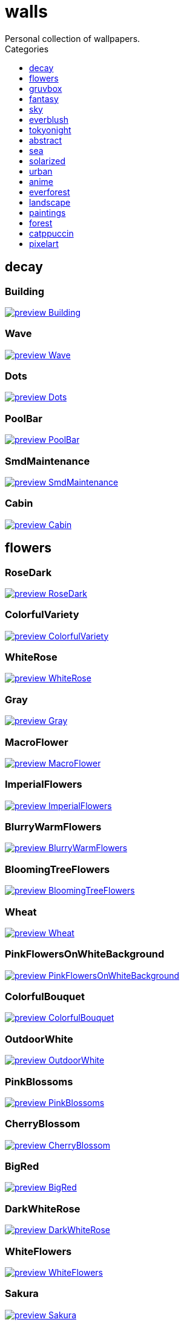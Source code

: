 = walls
:nofooter:
:toc: left
:toc-title: Categories
:toclevels: 1
Personal collection of wallpapers.

== decay

=== Building

image::decay/preview_Building.png[link=decay/Building.png]

=== Wave

image::decay/preview_Wave.png[link=decay/Wave.png]

=== Dots

image::decay/preview_Dots.png[link=decay/Dots.png]

=== PoolBar

image::decay/preview_PoolBar.jpg[link=decay/PoolBar.jpg]

=== SmdMaintenance

image::decay/preview_SmdMaintenance.jpg[link=decay/SmdMaintenance.jpg]

=== Cabin

image::decay/preview_Cabin.jpg[link=decay/Cabin.jpg]

== flowers

=== RoseDark

image::flowers/preview_RoseDark.png[link=flowers/RoseDark.png]

=== ColorfulVariety

image::flowers/preview_ColorfulVariety.jpg[link=flowers/ColorfulVariety.jpg]

=== WhiteRose

image::flowers/preview_WhiteRose.png[link=flowers/WhiteRose.png]

=== Gray

image::flowers/preview_Gray.jpg[link=flowers/Gray.jpg]

=== MacroFlower

image::flowers/preview_MacroFlower.jpg[link=flowers/MacroFlower.jpg]

=== ImperialFlowers

image::flowers/preview_ImperialFlowers.jpg[link=flowers/ImperialFlowers.jpg]

=== BlurryWarmFlowers

image::flowers/preview_BlurryWarmFlowers.jpg[link=flowers/BlurryWarmFlowers.jpg]

=== BloomingTreeFlowers

image::flowers/preview_BloomingTreeFlowers.jpg[link=flowers/BloomingTreeFlowers.jpg]

=== Wheat

image::flowers/preview_Wheat.jpg[link=flowers/Wheat.jpg]

=== PinkFlowersOnWhiteBackground

image::flowers/preview_PinkFlowersOnWhiteBackground.jpg[link=flowers/PinkFlowersOnWhiteBackground.jpg]

=== ColorfulBouquet

image::flowers/preview_ColorfulBouquet.jpg[link=flowers/ColorfulBouquet.jpg]

=== OutdoorWhite

image::flowers/preview_OutdoorWhite.jpg[link=flowers/OutdoorWhite.jpg]

=== PinkBlossoms

image::flowers/preview_PinkBlossoms.jpg[link=flowers/PinkBlossoms.jpg]

=== CherryBlossom

image::flowers/preview_CherryBlossom.jpg[link=flowers/CherryBlossom.jpg]

=== BigRed

image::flowers/preview_BigRed.jpg[link=flowers/BigRed.jpg]

=== DarkWhiteRose

image::flowers/preview_DarkWhiteRose.jpg[link=flowers/DarkWhiteRose.jpg]

=== WhiteFlowers

image::flowers/preview_WhiteFlowers.png[link=flowers/WhiteFlowers.png]

=== Sakura

image::flowers/preview_Sakura.jpg[link=flowers/Sakura.jpg]

=== BlossomingTwigs

image::flowers/preview_BlossomingTwigs.jpg[link=flowers/BlossomingTwigs.jpg]

=== LadyBugOnMatricaria

image::flowers/preview_LadyBugOnMatricaria.jpg[link=flowers/LadyBugOnMatricaria.jpg]

=== Daisies

image::flowers/preview_Daisies.jpg[link=flowers/Daisies.jpg]

=== PissFilter

image::flowers/preview_PissFilter.jpg[link=flowers/PissFilter.jpg]

=== BranchedBlossoms

image::flowers/preview_BranchedBlossoms.jpg[link=flowers/BranchedBlossoms.jpg]

=== Flashbang

image::flowers/preview_Flashbang.jpg[link=flowers/Flashbang.jpg]

=== BlurryBushes

image::flowers/preview_BlurryBushes.jpg[link=flowers/BlurryBushes.jpg]

=== FenceFlowers

image::flowers/preview_FenceFlowers.jpg[link=flowers/FenceFlowers.jpg]

=== PeacefulFlower

image::flowers/preview_PeacefulFlower.jpg[link=flowers/PeacefulFlower.jpg]

=== BlurryFlowers

image::flowers/preview_BlurryFlowers.jpg[link=flowers/BlurryFlowers.jpg]

=== Matricarias

image::flowers/preview_Matricarias.jpg[link=flowers/Matricarias.jpg]

=== BrickWallFlowers

image::flowers/preview_BrickWallFlowers.jpg[link=flowers/BrickWallFlowers.jpg]

=== WetBud

image::flowers/preview_WetBud.jpg[link=flowers/WetBud.jpg]

=== CloseUpWhite

image::flowers/preview_CloseUpWhite.jpg[link=flowers/CloseUpWhite.jpg]

=== BouquetOnOliveGreen

image::flowers/preview_BouquetOnOliveGreen.jpg[link=flowers/BouquetOnOliveGreen.jpg]

=== WhiteFlowers

image::flowers/preview_WhiteFlowers.jpg[link=flowers/WhiteFlowers.jpg]

=== DimAndWhite

image::flowers/preview_DimAndWhite.jpg[link=flowers/DimAndWhite.jpg]

=== BlurredOutFlowers

image::flowers/preview_BlurredOutFlowers.jpg[link=flowers/BlurredOutFlowers.jpg]

=== LilacBush

image::flowers/preview_LilacBush.jpg[link=flowers/LilacBush.jpg]

=== MacroOnBlue

image::flowers/preview_MacroOnBlue.jpg[link=flowers/MacroOnBlue.jpg]

=== VibrantPink

image::flowers/preview_VibrantPink.jpg[link=flowers/VibrantPink.jpg]

=== MacroBokeh

image::flowers/preview_MacroBokeh.jpg[link=flowers/MacroBokeh.jpg]

=== PinkFlowers

image::flowers/preview_PinkFlowers.jpg[link=flowers/PinkFlowers.jpg]

=== Sepia

image::flowers/preview_Sepia.jpg[link=flowers/Sepia.jpg]

=== VanGoghOilPainting

image::flowers/preview_VanGoghOilPainting.jpg[link=flowers/VanGoghOilPainting.jpg]

=== OvergrownField

image::flowers/preview_OvergrownField.jpg[link=flowers/OvergrownField.jpg]

=== CloseUpBokeh

image::flowers/preview_CloseUpBokeh.jpg[link=flowers/CloseUpBokeh.jpg]

== gruvbox

=== CyberpunkRooftops

image::gruvbox/preview_CyberpunkRooftops.jpg[link=gruvbox/CyberpunkRooftops.jpg]

=== InTown

image::gruvbox/preview_InTown.jpg[link=gruvbox/InTown.jpg]

=== LinesDarker

image::gruvbox/preview_LinesDarker.png[link=gruvbox/LinesDarker.png]

=== Platform

image::gruvbox/preview_Platform.jpg[link=gruvbox/Platform.jpg]

=== Forest

image::gruvbox/preview_Forest.png[link=gruvbox/Forest.png]

=== Lines

image::gruvbox/preview_Lines.png[link=gruvbox/Lines.png]

=== AsianHills

image::gruvbox/preview_AsianHills.jpg[link=gruvbox/AsianHills.jpg]

== fantasy

=== AnotherFantasyCastle

image::fantasy/preview_AnotherFantasyCastle.jpg[link=fantasy/AnotherFantasyCastle.jpg]

=== UmbrellaCarpet

image::fantasy/preview_UmbrellaCarpet.png[link=fantasy/UmbrellaCarpet.png]

=== PutridHollow

image::fantasy/preview_PutridHollow.jpg[link=fantasy/PutridHollow.jpg]

=== FlyingWhale

image::fantasy/preview_FlyingWhale.jpg[link=fantasy/FlyingWhale.jpg]

=== AsianVenice

image::fantasy/preview_AsianVenice.png[link=fantasy/AsianVenice.png]

=== NordishCemetery

image::fantasy/preview_NordishCemetery.jpg[link=fantasy/NordishCemetery.jpg]

=== FantasyCastle

image::fantasy/preview_FantasyCastle.png[link=fantasy/FantasyCastle.png]

=== NekomataRailwayGirl

image::fantasy/preview_NekomataRailwayGirl.png[link=fantasy/NekomataRailwayGirl.png]

=== GreatTree

image::fantasy/preview_GreatTree.jpg[link=fantasy/GreatTree.jpg]

=== SoulOfCinder

image::fantasy/preview_SoulOfCinder.png[link=fantasy/SoulOfCinder.png]

=== ElCheapoTatooine

image::fantasy/preview_ElCheapoTatooine.jpg[link=fantasy/ElCheapoTatooine.jpg]

=== OverSaturatedJapaneseTree

image::fantasy/preview_OverSaturatedJapaneseTree.jpg[link=fantasy/OverSaturatedJapaneseTree.jpg]

=== FantasyRuins

image::fantasy/preview_FantasyRuins.png[link=fantasy/FantasyRuins.png]

=== AsianPond

image::fantasy/preview_AsianPond.jpg[link=fantasy/AsianPond.jpg]

=== FlyingFish

image::fantasy/preview_FlyingFish.png[link=fantasy/FlyingFish.png]

=== BioshockRapture

image::fantasy/preview_BioshockRapture.jpg[link=fantasy/BioshockRapture.jpg]

=== HandValley

image::fantasy/preview_HandValley.png[link=fantasy/HandValley.png]

=== BloodborneBridge

image::fantasy/preview_BloodborneBridge.jpg[link=fantasy/BloodborneBridge.jpg]

=== FantasyMural

image::fantasy/preview_FantasyMural.jpg[link=fantasy/FantasyMural.jpg]

=== CrusaderArmy

image::fantasy/preview_CrusaderArmy.jpg[link=fantasy/CrusaderArmy.jpg]

=== MedievalLandscape

image::fantasy/preview_MedievalLandscape.jpg[link=fantasy/MedievalLandscape.jpg]

=== DarkNight

image::fantasy/preview_DarkNight.jpg[link=fantasy/DarkNight.jpg]

=== DarkSoulsIII

image::fantasy/preview_DarkSoulsIII.jpg[link=fantasy/DarkSoulsIII.jpg]

=== FlyingIslands

image::fantasy/preview_FlyingIslands.jpg[link=fantasy/FlyingIslands.jpg]

== sky

=== SwedishClouds

image::sky/preview_SwedishClouds.jpg[link=sky/SwedishClouds.jpg]

=== Clouds

image::sky/preview_Clouds.jpg[link=sky/Clouds.jpg]

=== BlackNight

image::sky/preview_BlackNight.jpg[link=sky/BlackNight.jpg]

=== GoldenGate

image::sky/preview_GoldenGate.jpg[link=sky/GoldenGate.jpg]

=== NightSky

image::sky/preview_NightSky.jpg[link=sky/NightSky.jpg]

=== WormsEyeUrban

image::sky/preview_WormsEyeUrban.jpg[link=sky/WormsEyeUrban.jpg]

=== GodrayClouds

image::sky/preview_GodrayClouds.jpg[link=sky/GodrayClouds.jpg]

=== Balconies

image::sky/preview_Balconies.png[link=sky/Balconies.png]

=== ModernArchitecture

image::sky/preview_ModernArchitecture.jpg[link=sky/ModernArchitecture.jpg]

=== ColorfulParachute

image::sky/preview_ColorfulParachute.jpg[link=sky/ColorfulParachute.jpg]

=== MistyNight

image::sky/preview_MistyNight.jpg[link=sky/MistyNight.jpg]

=== DegirledAnimeClouds

image::sky/preview_DegirledAnimeClouds.png[link=sky/DegirledAnimeClouds.png]

=== BrownBuilding

image::sky/preview_BrownBuilding.jpg[link=sky/BrownBuilding.jpg]

=== MinimalistBuilding

image::sky/preview_MinimalistBuilding.jpg[link=sky/MinimalistBuilding.jpg]

=== GirlRemoved

image::sky/preview_GirlRemoved.png[link=sky/GirlRemoved.png]

=== PalmLeaves

image::sky/preview_PalmLeaves.jpg[link=sky/PalmLeaves.jpg]

=== UrbanSky

image::sky/preview_UrbanSky.jpg[link=sky/UrbanSky.jpg]

=== CloudsCyan

image::sky/preview_CloudsCyan.jpg[link=sky/CloudsCyan.jpg]

=== Nebula

image::sky/preview_Nebula.jpg[link=sky/Nebula.jpg]

=== LonePlane

image::sky/preview_LonePlane.jpg[link=sky/LonePlane.jpg]

=== WeatherStation

image::sky/preview_WeatherStation.jpg[link=sky/WeatherStation.jpg]

=== GoldenGateLandscape

image::sky/preview_GoldenGateLandscape.jpg[link=sky/GoldenGateLandscape.jpg]

== everblush

=== Void

image::everblush/preview_Void.png[link=everblush/Void.png]

=== Patterns

image::everblush/preview_Patterns.png[link=everblush/Patterns.png]

=== Arch

image::everblush/preview_Arch.png[link=everblush/Arch.png]

=== Sharks

image::everblush/preview_Sharks.png[link=everblush/Sharks.png]

=== Fedora

image::everblush/preview_Fedora.png[link=everblush/Fedora.png]

=== RHEL

image::everblush/preview_RHEL.png[link=everblush/RHEL.png]

=== Pixel

image::everblush/preview_Pixel.png[link=everblush/Pixel.png]

=== Manjaro

image::everblush/preview_Manjaro.png[link=everblush/Manjaro.png]

=== BeProductive

image::everblush/preview_BeProductive.png[link=everblush/BeProductive.png]

=== Circles

image::everblush/preview_Circles.png[link=everblush/Circles.png]

=== Night

image::everblush/preview_Night.png[link=everblush/Night.png]

=== Dice

image::everblush/preview_Dice.png[link=everblush/Dice.png]

=== EOS

image::everblush/preview_EOS.png[link=everblush/EOS.png]

=== Here

image::everblush/preview_Here.png[link=everblush/Here.png]

=== Gentoo

image::everblush/preview_Gentoo.png[link=everblush/Gentoo.png]

=== Anger

image::everblush/preview_Anger.png[link=everblush/Anger.png]

=== Retro

image::everblush/preview_Retro.png[link=everblush/Retro.png]

=== Generic

image::everblush/preview_Generic.png[link=everblush/Generic.png]

=== Mountain

image::everblush/preview_Mountain.png[link=everblush/Mountain.png]

=== Pacman

image::everblush/preview_Pacman.png[link=everblush/Pacman.png]

== tokyonight

=== Simple

image::tokyonight/preview_Simple.png[link=tokyonight/Simple.png]

=== WithTheGirl:chad:

image::tokyonight/preview_WithTheGirl:chad:.png[link=tokyonight/WithTheGirl:chad:.png]

=== ToyCity

image::tokyonight/preview_ToyCity.jpg[link=tokyonight/ToyCity.jpg]

=== AnimeWaiting

image::tokyonight/preview_AnimeWaiting.png[link=tokyonight/AnimeWaiting.png]

=== AnimeWaiting2

image::tokyonight/preview_AnimeWaiting2.jpg[link=tokyonight/AnimeWaiting2.jpg]

=== ChainsawMan

image::tokyonight/preview_ChainsawMan.png[link=tokyonight/ChainsawMan.png]

=== PixelartCity

image::tokyonight/preview_PixelartCity.png[link=tokyonight/PixelartCity.png]

=== Space

image::tokyonight/preview_Space.png[link=tokyonight/Space.png]

== abstract

=== BlackMagma

image::abstract/preview_BlackMagma.jpg[link=abstract/BlackMagma.jpg]

=== Dots

image::abstract/preview_Dots.jpg[link=abstract/Dots.jpg]

=== TokyoSimplistic

image::abstract/preview_TokyoSimplistic.jpg[link=abstract/TokyoSimplistic.jpg]

=== OrangeCubes

image::abstract/preview_OrangeCubes.png[link=abstract/OrangeCubes.png]

=== BluePinkGradient

image::abstract/preview_BluePinkGradient.jpg[link=abstract/BluePinkGradient.jpg]

=== Woodman

image::abstract/preview_Woodman.jpg[link=abstract/Woodman.jpg]

=== CustomKeyboard

image::abstract/preview_CustomKeyboard.png[link=abstract/CustomKeyboard.png]

=== BeigeTriangles

image::abstract/preview_BeigeTriangles.jpg[link=abstract/BeigeTriangles.jpg]

=== Hecker

image::abstract/preview_Hecker.jpg[link=abstract/Hecker.jpg]

=== LightBulbs

image::abstract/preview_LightBulbs.jpg[link=abstract/LightBulbs.jpg]

=== WeirdFlowerl

image::abstract/preview_WeirdFlowerl.jpg[link=abstract/WeirdFlowerl.jpg]

=== PokePattern

image::abstract/preview_PokePattern.png[link=abstract/PokePattern.png]

=== ChineseCaligraphy

image::abstract/preview_ChineseCaligraphy.jpg[link=abstract/ChineseCaligraphy.jpg]

=== PlantCell

image::abstract/preview_PlantCell.jpg[link=abstract/PlantCell.jpg]

=== BlackMetal

image::abstract/preview_BlackMetal.jpg[link=abstract/BlackMetal.jpg]

=== BongoCat

image::abstract/preview_BongoCat.png[link=abstract/BongoCat.png]

=== WhiteKitties

image::abstract/preview_WhiteKitties.jpg[link=abstract/WhiteKitties.jpg]

=== ColorfulFlowers

image::abstract/preview_ColorfulFlowers.jpg[link=abstract/ColorfulFlowers.jpg]

=== PurpleFluid

image::abstract/preview_PurpleFluid.png[link=abstract/PurpleFluid.png]

=== AbstractMountains

image::abstract/preview_AbstractMountains.png[link=abstract/AbstractMountains.png]

=== DiscoElysium

image::abstract/preview_DiscoElysium.png[link=abstract/DiscoElysium.png]

=== RosesWallpaper

image::abstract/preview_RosesWallpaper.png[link=abstract/RosesWallpaper.png]

=== AbstractHyperBeast

image::abstract/preview_AbstractHyperBeast.jpg[link=abstract/AbstractHyperBeast.jpg]

=== BlueGradient

image::abstract/preview_BlueGradient.jpg[link=abstract/BlueGradient.jpg]

=== PokemonParas

image::abstract/preview_PokemonParas.png[link=abstract/PokemonParas.png]

=== AbstractSwirls

image::abstract/preview_AbstractSwirls.jpg[link=abstract/AbstractSwirls.jpg]

=== OddTexture

image::abstract/preview_OddTexture.png[link=abstract/OddTexture.png]

=== GreenFluid

image::abstract/preview_GreenFluid.png[link=abstract/GreenFluid.png]

=== SpaceLights

image::abstract/preview_SpaceLights.jpg[link=abstract/SpaceLights.jpg]

=== BastardKnight

image::abstract/preview_BastardKnight.jpg[link=abstract/BastardKnight.jpg]

== sea

=== EtherealSea

image::sea/preview_EtherealSea.jpg[link=sea/EtherealSea.jpg]

=== OceanFront

image::sea/preview_OceanFront.png[link=sea/OceanFront.png]

=== Lighthouse

image::sea/preview_Lighthouse.png[link=sea/Lighthouse.png]

=== FoamyBeach

image::sea/preview_FoamyBeach.jpg[link=sea/FoamyBeach.jpg]

=== ComfyWaves

image::sea/preview_ComfyWaves.jpg[link=sea/ComfyWaves.jpg]

=== Beach

image::sea/preview_Beach.jpg[link=sea/Beach.jpg]

=== AerialSeaView

image::sea/preview_AerialSeaView.jpg[link=sea/AerialSeaView.jpg]

=== IceOnTheSea

image::sea/preview_IceOnTheSea.jpg[link=sea/IceOnTheSea.jpg]

=== WildWaves

image::sea/preview_WildWaves.jpg[link=sea/WildWaves.jpg]

=== WavyShore

image::sea/preview_WavyShore.jpg[link=sea/WavyShore.jpg]

=== MoarBeach

image::sea/preview_MoarBeach.jpg[link=sea/MoarBeach.jpg]

=== YetAnotherSeaWallpaper

image::sea/preview_YetAnotherSeaWallpaper.jpg[link=sea/YetAnotherSeaWallpaper.jpg]

=== MacroBeach

image::sea/preview_MacroBeach.jpg[link=sea/MacroBeach.jpg]

=== CoastWaves

image::sea/preview_CoastWaves.jpg[link=sea/CoastWaves.jpg]

=== CozyCoast

image::sea/preview_CozyCoast.png[link=sea/CozyCoast.png]

=== Lighthouse

image::sea/preview_Lighthouse.jpg[link=sea/Lighthouse.jpg]

=== WarmBeachSeagulls

image::sea/preview_WarmBeachSeagulls.jpg[link=sea/WarmBeachSeagulls.jpg]

=== ProllyGoingToDegirl

image::sea/preview_ProllyGoingToDegirl.png[link=sea/ProllyGoingToDegirl.png]

=== WarmWaves

image::sea/preview_WarmWaves.jpg[link=sea/WarmWaves.jpg]

=== TopBeachView

image::sea/preview_TopBeachView.jpg[link=sea/TopBeachView.jpg]

=== SeaFoam

image::sea/preview_SeaFoam.jpg[link=sea/SeaFoam.jpg]

=== Coast

image::sea/preview_Coast.jpg[link=sea/Coast.jpg]

== solarized

=== Elements

image::solarized/preview_Elements.jpg[link=solarized/Elements.jpg]

=== Leaves

image::solarized/preview_Leaves.png[link=solarized/Leaves.png]

=== BurningHouse

image::solarized/preview_BurningHouse.png[link=solarized/BurningHouse.png]

=== NightCitySky

image::solarized/preview_NightCitySky.jpg[link=solarized/NightCitySky.jpg]

=== Owl

image::solarized/preview_Owl.jpg[link=solarized/Owl.jpg]

=== SolarizedFilesystem

image::solarized/preview_SolarizedFilesystem.png[link=solarized/SolarizedFilesystem.png]

=== dNdDark

image::solarized/preview_dNdDark.png[link=solarized/dNdDark.png]

=== DotFlurry

image::solarized/preview_DotFlurry.png[link=solarized/DotFlurry.png]

=== GasStation

image::solarized/preview_GasStation.jpg[link=solarized/GasStation.jpg]

=== SolarizedDots

image::solarized/preview_SolarizedDots.png[link=solarized/SolarizedDots.png]

=== ColorfulBall

image::solarized/preview_ColorfulBall.png[link=solarized/ColorfulBall.png]

=== dNdMedium

image::solarized/preview_dNdMedium.png[link=solarized/dNdMedium.png]

=== dNdLight

image::solarized/preview_dNdLight.png[link=solarized/dNdLight.png]

== urban

=== Toronto

image::urban/preview_Toronto.jpg[link=urban/Toronto.jpg]

=== Lampposts

image::urban/preview_Lampposts.jpg[link=urban/Lampposts.jpg]

=== ThroughFence

image::urban/preview_ThroughFence.jpg[link=urban/ThroughFence.jpg]

=== ReflectiveWormsEye

image::urban/preview_ReflectiveWormsEye.jpg[link=urban/ReflectiveWormsEye.jpg]

=== BlockOfFlats

image::urban/preview_BlockOfFlats.jpg[link=urban/BlockOfFlats.jpg]

=== OldShutters

image::urban/preview_OldShutters.jpg[link=urban/OldShutters.jpg]

=== A70Supra

image::urban/preview_A70Supra.jpg[link=urban/A70Supra.jpg]

=== CyberpunkPixelartBlue

image::urban/preview_CyberpunkPixelartBlue.png[link=urban/CyberpunkPixelartBlue.png]

=== NewYorkBridges

image::urban/preview_NewYorkBridges.jpg[link=urban/NewYorkBridges.jpg]

=== CozyLamps

image::urban/preview_CozyLamps.jpg[link=urban/CozyLamps.jpg]

=== WaneellaPixelart

image::urban/preview_WaneellaPixelart.jpg[link=urban/WaneellaPixelart.jpg]

=== AutumnLada

image::urban/preview_AutumnLada.jpg[link=urban/AutumnLada.jpg]

=== GrayBuildings

image::urban/preview_GrayBuildings.jpg[link=urban/GrayBuildings.jpg]

=== CyberpunkPixelart

image::urban/preview_CyberpunkPixelart.png[link=urban/CyberpunkPixelart.png]

=== AsianBuildings

image::urban/preview_AsianBuildings.jpg[link=urban/AsianBuildings.jpg]

=== AirplaneCat

image::urban/preview_AirplaneCat.jpg[link=urban/AirplaneCat.jpg]

=== WeirdOverhang

image::urban/preview_WeirdOverhang.jpg[link=urban/WeirdOverhang.jpg]

=== StreetView

image::urban/preview_StreetView.jpg[link=urban/StreetView.jpg]

=== WhiteSkyscraper

image::urban/preview_WhiteSkyscraper.jpg[link=urban/WhiteSkyscraper.jpg]

=== ChicagoRailway

image::urban/preview_ChicagoRailway.jpg[link=urban/ChicagoRailway.jpg]

=== CatLooksSus

image::urban/preview_CatLooksSus.jpg[link=urban/CatLooksSus.jpg]

=== FrenchChimneys

image::urban/preview_FrenchChimneys.jpg[link=urban/FrenchChimneys.jpg]

=== CentralPark

image::urban/preview_CentralPark.jpg[link=urban/CentralPark.jpg]

=== PixelBuildingsNord

image::urban/preview_PixelBuildingsNord.png[link=urban/PixelBuildingsNord.png]

=== WetWinterRoad

image::urban/preview_WetWinterRoad.jpg[link=urban/WetWinterRoad.jpg]

=== PixelartDowntown

image::urban/preview_PixelartDowntown.png[link=urban/PixelartDowntown.png]

=== BackalleyDoor

image::urban/preview_BackalleyDoor.jpg[link=urban/BackalleyDoor.jpg]

=== NewYorkPark

image::urban/preview_NewYorkPark.jpg[link=urban/NewYorkPark.jpg]

=== BrooklynBridge

image::urban/preview_BrooklynBridge.jpg[link=urban/BrooklynBridge.jpg]

=== NoisySkyscraper

image::urban/preview_NoisySkyscraper.jpg[link=urban/NoisySkyscraper.jpg]

=== SanFranciscoClocktower

image::urban/preview_SanFranciscoClocktower.jpg[link=urban/SanFranciscoClocktower.jpg]

=== UrbanRiver

image::urban/preview_UrbanRiver.jpg[link=urban/UrbanRiver.jpg]

=== Moscow

image::urban/preview_Moscow.jpg[link=urban/Moscow.jpg]

=== CyberpunkConstruction

image::urban/preview_CyberpunkConstruction.jpg[link=urban/CyberpunkConstruction.jpg]

=== Paris

image::urban/preview_Paris.jpg[link=urban/Paris.jpg]

=== ApartmentComplex

image::urban/preview_ApartmentComplex.jpg[link=urban/ApartmentComplex.jpg]

=== FrenchRevolution

image::urban/preview_FrenchRevolution.jpg[link=urban/FrenchRevolution.jpg]

=== CemeteryStreet

image::urban/preview_CemeteryStreet.jpg[link=urban/CemeteryStreet.jpg]

=== NewYork

image::urban/preview_NewYork.jpg[link=urban/NewYork.jpg]

=== ColorfulWindows

image::urban/preview_ColorfulWindows.jpg[link=urban/ColorfulWindows.jpg]

=== DarkRooftops

image::urban/preview_DarkRooftops.png[link=urban/DarkRooftops.png]

=== OldTown

image::urban/preview_OldTown.jpg[link=urban/OldTown.jpg]

=== NighttimeTrainTracks

image::urban/preview_NighttimeTrainTracks.png[link=urban/NighttimeTrainTracks.png]

=== GermanHouses

image::urban/preview_GermanHouses.jpg[link=urban/GermanHouses.jpg]

=== WarmCityscape

image::urban/preview_WarmCityscape.png[link=urban/WarmCityscape.png]

=== Facade

image::urban/preview_Facade.jpg[link=urban/Facade.jpg]

=== Crystal

image::urban/preview_Crystal.jpg[link=urban/Crystal.jpg]

=== AnimeDocks

image::urban/preview_AnimeDocks.jpg[link=urban/AnimeDocks.jpg]

=== Burocracy:(

image::urban/preview_Burocracy:(.jpg[link=urban/Burocracy:(.jpg]

=== Laamp

image::urban/preview_Laamp.jpg[link=urban/Laamp.jpg]

=== SanFrancisco

image::urban/preview_SanFrancisco.jpg[link=urban/SanFrancisco.jpg]

=== GreenStreets

image::urban/preview_GreenStreets.jpg[link=urban/GreenStreets.jpg]

=== AerialCityscape

image::urban/preview_AerialCityscape.jpg[link=urban/AerialCityscape.jpg]

=== 69Camaro

image::urban/preview_69Camaro.jpg[link=urban/69Camaro.jpg]

=== AnimeRailway

image::urban/preview_AnimeRailway.png[link=urban/AnimeRailway.png]

=== SkycraperWormsEye

image::urban/preview_SkycraperWormsEye.jpg[link=urban/SkycraperWormsEye.jpg]

=== Streetlights

image::urban/preview_Streetlights.jpg[link=urban/Streetlights.jpg]

=== PixelBuildings

image::urban/preview_PixelBuildings.jpg[link=urban/PixelBuildings.jpg]

=== WormsEyeFoggy

image::urban/preview_WormsEyeFoggy.jpg[link=urban/WormsEyeFoggy.jpg]

=== NightPark

image::urban/preview_NightPark.jpg[link=urban/NightPark.jpg]

=== NighttimeLandscape

image::urban/preview_NighttimeLandscape.png[link=urban/NighttimeLandscape.png]

=== Kitty:3

image::urban/preview_Kitty:3.jpg[link=urban/Kitty:3.jpg]

=== JapaneseStreetView

image::urban/preview_JapaneseStreetView.jpg[link=urban/JapaneseStreetView.jpg]

=== ColorfulHouse

image::urban/preview_ColorfulHouse.png[link=urban/ColorfulHouse.png]

=== ZucholdArchitecture

image::urban/preview_ZucholdArchitecture.jpg[link=urban/ZucholdArchitecture.jpg]

=== LamppostReflection

image::urban/preview_LamppostReflection.jpg[link=urban/LamppostReflection.jpg]

== anime

=== SolarizedAngel

image::anime/preview_SolarizedAngel.png[link=anime/SolarizedAngel.png]

=== GhibiliStream

image::anime/preview_GhibiliStream.png[link=anime/GhibiliStream.png]

=== Hanabi

image::anime/preview_Hanabi.jpg[link=anime/Hanabi.jpg]

=== SmdSenpai

image::anime/preview_SmdSenpai.png[link=anime/SmdSenpai.png]

=== ClockworkAnime

image::anime/preview_ClockworkAnime.jpg[link=anime/ClockworkAnime.jpg]

=== RainyDay

image::anime/preview_RainyDay.jpg[link=anime/RainyDay.jpg]

=== RiverBoat

image::anime/preview_RiverBoat.jpg[link=anime/RiverBoat.jpg]

=== MangaPIP2

image::anime/preview_MangaPIP2.png[link=anime/MangaPIP2.png]

=== SignsSignsSigns

image::anime/preview_SignsSignsSigns.jpg[link=anime/SignsSignsSigns.jpg]

=== Cityscape

image::anime/preview_Cityscape.jpg[link=anime/Cityscape.jpg]

=== AE86Trueno

image::anime/preview_AE86Trueno.jpg[link=anime/AE86Trueno.jpg]

=== ExplosiveTest

image::anime/preview_ExplosiveTest.png[link=anime/ExplosiveTest.png]

=== GhibiliRoots

image::anime/preview_GhibiliRoots.png[link=anime/GhibiliRoots.png]

=== NightTrain

image::anime/preview_NightTrain.jpg[link=anime/NightTrain.jpg]

=== GirlAndCorgi

image::anime/preview_GirlAndCorgi.png[link=anime/GirlAndCorgi.png]

=== MangaSketch

image::anime/preview_MangaSketch.jpg[link=anime/MangaSketch.jpg]

=== UsesKizuPalette

image::anime/preview_UsesKizuPalette.png[link=anime/UsesKizuPalette.png]

=== MangaPIP1

image::anime/preview_MangaPIP1.jpg[link=anime/MangaPIP1.jpg]

=== Waiting2

image::anime/preview_Waiting2.jpg[link=anime/Waiting2.jpg]

=== Overpopulation

image::anime/preview_Overpopulation.jpg[link=anime/Overpopulation.jpg]

=== PowerChainsawMan

image::anime/preview_PowerChainsawMan.png[link=anime/PowerChainsawMan.png]

=== ClockworkAnimeOG

image::anime/preview_ClockworkAnimeOG.jpg[link=anime/ClockworkAnimeOG.jpg]

=== AnimeWaiting

image::anime/preview_AnimeWaiting.png[link=anime/AnimeWaiting.png]

=== EvangelionSilly

image::anime/preview_EvangelionSilly.png[link=anime/EvangelionSilly.png]

=== Eyes

image::anime/preview_Eyes.jpg[link=anime/Eyes.jpg]

=== ThornThrone

image::anime/preview_ThornThrone.png[link=anime/ThornThrone.png]

=== AutumnWitch

image::anime/preview_AutumnWitch.jpg[link=anime/AutumnWitch.jpg]

=== PregnantCapacitator

image::anime/preview_PregnantCapacitator.png[link=anime/PregnantCapacitator.png]

=== FantasyAnime

image::anime/preview_FantasyAnime.jpg[link=anime/FantasyAnime.jpg]

=== SmdMaintenance

image::anime/preview_SmdMaintenance.jpg[link=anime/SmdMaintenance.jpg]

=== CityspaceIndoors

image::anime/preview_CityspaceIndoors.jpg[link=anime/CityspaceIndoors.jpg]

=== KobayashiCar

image::anime/preview_KobayashiCar.jpg[link=anime/KobayashiCar.jpg]

=== PixelartCityscape

image::anime/preview_PixelartCityscape.png[link=anime/PixelartCityscape.png]

=== FloatingTrain

image::anime/preview_FloatingTrain.jpg[link=anime/FloatingTrain.jpg]

=== InsideMari

image::anime/preview_InsideMari.png[link=anime/InsideMari.png]

== everforest

=== Colt

image::everforest/preview_Colt.png[link=everforest/Colt.png]

=== Forest

image::everforest/preview_Forest.jpg[link=everforest/Forest.jpg]

=== Road

image::everforest/preview_Road.png[link=everforest/Road.png]

=== Rain.jpeg

image::everforest/preview_Rain.jpeg[link=everforest/Rain.jpeg]

=== Flowers

image::everforest/preview_Flowers.png[link=everforest/Flowers.png]

=== Japan

image::everforest/preview_Japan.png[link=everforest/Japan.png]

=== Succulent

image::everforest/preview_Succulent.png[link=everforest/Succulent.png]

=== Shop

image::everforest/preview_Shop.png[link=everforest/Shop.png]

== landscape

=== AutumnRoad

image::landscape/preview_AutumnRoad.png[link=landscape/AutumnRoad.png]

=== BigLake

image::landscape/preview_BigLake.png[link=landscape/BigLake.png]

=== JungleMountains

image::landscape/preview_JungleMountains.jpg[link=landscape/JungleMountains.jpg]

=== WinteryChurch

image::landscape/preview_WinteryChurch.jpg[link=landscape/WinteryChurch.jpg]

=== FoggyDam

image::landscape/preview_FoggyDam.jpg[link=landscape/FoggyDam.jpg]

=== SnowyHorizon

image::landscape/preview_SnowyHorizon.jpg[link=landscape/SnowyHorizon.jpg]

=== DarkMountains

image::landscape/preview_DarkMountains.jpg[link=landscape/DarkMountains.jpg]

=== WheatField

image::landscape/preview_WheatField.jpg[link=landscape/WheatField.jpg]

=== CloudyMountain

image::landscape/preview_CloudyMountain.jpg[link=landscape/CloudyMountain.jpg]

=== MuricaRocks

image::landscape/preview_MuricaRocks.jpg[link=landscape/MuricaRocks.jpg]

=== BurningCar

image::landscape/preview_BurningCar.jpg[link=landscape/BurningCar.jpg]

=== LilacsPainting

image::landscape/preview_LilacsPainting.jpg[link=landscape/LilacsPainting.jpg]

=== DensePlants

image::landscape/preview_DensePlants.jpg[link=landscape/DensePlants.jpg]

=== Somewhere

image::landscape/preview_Somewhere.jpg[link=landscape/Somewhere.jpg]

=== XPModern

image::landscape/preview_XPModern.jpg[link=landscape/XPModern.jpg]

=== WinterLandscape

image::landscape/preview_WinterLandscape.jpg[link=landscape/WinterLandscape.jpg]

=== RockyMountains

image::landscape/preview_RockyMountains.jpg[link=landscape/RockyMountains.jpg]

=== IronBridge

image::landscape/preview_IronBridge.jpg[link=landscape/IronBridge.jpg]

=== SnowyMountains

image::landscape/preview_SnowyMountains.jpg[link=landscape/SnowyMountains.jpg]

=== PowerLines

image::landscape/preview_PowerLines.jpg[link=landscape/PowerLines.jpg]

=== FlowingWaterfalls

image::landscape/preview_FlowingWaterfalls.jpg[link=landscape/FlowingWaterfalls.jpg]

=== Windmill

image::landscape/preview_Windmill.jpg[link=landscape/Windmill.jpg]

=== MyanmarLandscape

image::landscape/preview_MyanmarLandscape.jpg[link=landscape/MyanmarLandscape.jpg]

=== YosemiteLandscape

image::landscape/preview_YosemiteLandscape.jpg[link=landscape/YosemiteLandscape.jpg]

=== GrainFieldSunset

image::landscape/preview_GrainFieldSunset.jpg[link=landscape/GrainFieldSunset.jpg]

== paintings

=== VenicePainting

image::paintings/preview_VenicePainting.jpg[link=paintings/VenicePainting.jpg]

=== SinkingVessel

image::paintings/preview_SinkingVessel.jpg[link=paintings/SinkingVessel.jpg]

=== LondonOverview

image::paintings/preview_LondonOverview.jpg[link=paintings/LondonOverview.jpg]

=== BattleOfGrunwald

image::paintings/preview_BattleOfGrunwald.jpg[link=paintings/BattleOfGrunwald.jpg]

== forest

=== FoggyWoods

image::forest/preview_FoggyWoods.jpg[link=forest/FoggyWoods.jpg]

=== RussianTrees

image::forest/preview_RussianTrees.jpg[link=forest/RussianTrees.jpg]

=== Forest

image::forest/preview_Forest.jpg[link=forest/Forest.jpg]

=== DrippingBranches

image::forest/preview_DrippingBranches.jpg[link=forest/DrippingBranches.jpg]

=== WormsEyeCold

image::forest/preview_WormsEyeCold.jpg[link=forest/WormsEyeCold.jpg]

=== BirdsEyeForest

image::forest/preview_BirdsEyeForest.png[link=forest/BirdsEyeForest.png]

=== FellTrunk

image::forest/preview_FellTrunk.jpg[link=forest/FellTrunk.jpg]

=== SnowyWoods

image::forest/preview_SnowyWoods.jpg[link=forest/SnowyWoods.jpg]

=== MacroBranch

image::forest/preview_MacroBranch.jpg[link=forest/MacroBranch.jpg]

=== GloomyWoods

image::forest/preview_GloomyWoods.jpg[link=forest/GloomyWoods.jpg]

=== WormsEye

image::forest/preview_WormsEye.jpg[link=forest/WormsEye.jpg]

=== FantasyWoods

image::forest/preview_FantasyWoods.jpg[link=forest/FantasyWoods.jpg]

=== SnowyForest

image::forest/preview_SnowyForest.jpg[link=forest/SnowyForest.jpg]

=== Leaves

image::forest/preview_Leaves.jpg[link=forest/Leaves.jpg]

=== PineForest

image::forest/preview_PineForest.jpg[link=forest/PineForest.jpg]

=== BlackMetalMadeForest

image::forest/preview_BlackMetalMadeForest.jpg[link=forest/BlackMetalMadeForest.jpg]

=== AbandonedTrain

image::forest/preview_AbandonedTrain.jpg[link=forest/AbandonedTrain.jpg]

=== BatSwarm

image::forest/preview_BatSwarm.jpg[link=forest/BatSwarm.jpg]

=== ChillCabin

image::forest/preview_ChillCabin.png[link=forest/ChillCabin.png]

=== MacroTrees

image::forest/preview_MacroTrees.jpg[link=forest/MacroTrees.jpg]

=== FrozenForest

image::forest/preview_FrozenForest.jpg[link=forest/FrozenForest.jpg]

=== ForestPath

image::forest/preview_ForestPath.jpg[link=forest/ForestPath.jpg]

== catppuccin

=== Leaves

image::catppuccin/preview_Leaves.png[link=catppuccin/Leaves.png]

=== RainyDay

image::catppuccin/preview_RainyDay.jpg[link=catppuccin/RainyDay.jpg]

=== MangaPIP2

image::catppuccin/preview_MangaPIP2.png[link=catppuccin/MangaPIP2.png]

=== BlossomsCatppuccin

image::catppuccin/preview_BlossomsCatppuccin.png[link=catppuccin/BlossomsCatppuccin.png]

=== AbstractMountains

image::catppuccin/preview_AbstractMountains.png[link=catppuccin/AbstractMountains.png]

=== Bass

image::catppuccin/preview_Bass.png[link=catppuccin/Bass.png]

=== Flowers

image::catppuccin/preview_Flowers.png[link=catppuccin/Flowers.png]

== pixelart

=== MarketGarden

image::pixelart/preview_MarketGarden.png[link=pixelart/MarketGarden.png]

=== PagodaPixelArt

image::pixelart/preview_PagodaPixelArt.jpg[link=pixelart/PagodaPixelArt.jpg]

=== Campfire

image::pixelart/preview_Campfire.png[link=pixelart/Campfire.png]

=== PixelartCity

image::pixelart/preview_PixelartCity.png[link=pixelart/PixelartCity.png]

=== PoolBar

image::pixelart/preview_PoolBar.jpg[link=pixelart/PoolBar.jpg]

=== CozyReading

image::pixelart/preview_CozyReading.png[link=pixelart/CozyReading.png]

=== ChinesePixelSquare

image::pixelart/preview_ChinesePixelSquare.png[link=pixelart/ChinesePixelSquare.png]
